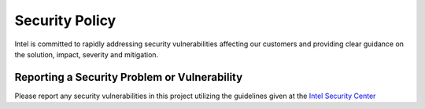 Security Policy
===============

Intel is committed to rapidly addressing security vulnerabilities affecting our
customers and providing clear guidance on the solution, impact, severity and
mitigation.

Reporting a Security Problem or Vulnerability
---------------------------------------------

Please report any security vulnerabilities in this project utilizing the
guidelines given at the `Intel Security Center
<https://www.intel.com/content/www/us/en/security-center/vulnerability-handling-guidelines.html>`_
